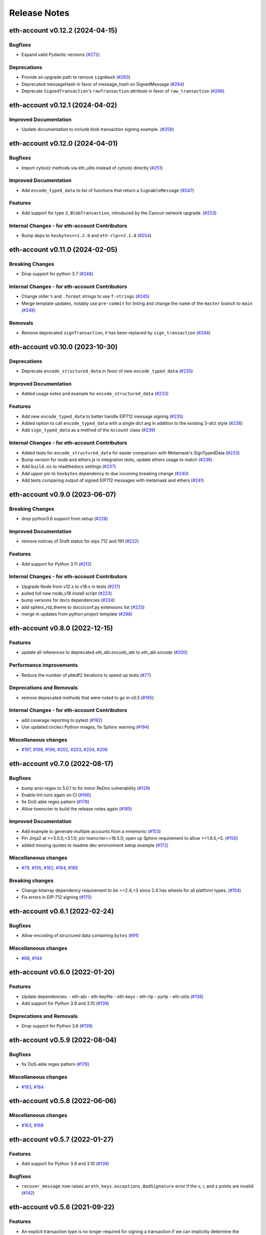 Release Notes
=============

.. towncrier release notes start

eth-account v0.12.2 (2024-04-15)
--------------------------------

Bugfixes
~~~~~~~~

- Expand valid Pydantic versions (`#272 <https://github.com/ethereum/eth-account/issues/272>`__)


Deprecations
~~~~~~~~~~~~

- Provide an upgrade path to remove ``signHash`` (`#263 <https://github.com/ethereum/eth-account/issues/263>`__)
- Deprecated messageHash in favor of message_hash on SignedMessage (`#264 <https://github.com/ethereum/eth-account/issues/264>`__)
- Deprecate ``SignedTransaction``'s ``rawTransaction`` attribute in favor of ``raw_transaction`` (`#266 <https://github.com/ethereum/eth-account/issues/266>`__)


eth-account v0.12.1 (2024-04-02)
--------------------------------

Improved Documentation
~~~~~~~~~~~~~~~~~~~~~~

- Update documentation to include blob transaction signing example. (`#258 <https://github.com/ethereum/eth-account/issues/258>`__)


eth-account v0.12.0 (2024-04-01)
--------------------------------

Bugfixes
~~~~~~~~

- Import cytoolz methods via eth_utils instead of cytoolz directly (`#251 <https://github.com/ethereum/eth-account/issues/251>`__)


Improved Documentation
~~~~~~~~~~~~~~~~~~~~~~

- Add ``encode_typed_data`` to list of functions that return a ``SignableMessage`` (`#247 <https://github.com/ethereum/eth-account/issues/247>`__)


Features
~~~~~~~~

- Add support for type ``3``, ``BlobTransaction``, introduced by the Cancun network upgrade. (`#253 <https://github.com/ethereum/eth-account/issues/253>`__)


Internal Changes - for eth-account Contributors
~~~~~~~~~~~~~~~~~~~~~~~~~~~~~~~~~~~~~~~~~~~~~~~

- Bump deps to ``hexbytes>=1.2.0`` and ``eth-rlp>=2.1.0`` (`#254 <https://github.com/ethereum/eth-account/issues/254>`__)


eth-account v0.11.0 (2024-02-05)
--------------------------------

Breaking Changes
~~~~~~~~~~~~~~~~

- Drop support for python 3.7 (`#248 <https://github.com/ethereum/eth-account/issues/248>`__)


Internal Changes - for eth-account Contributors
~~~~~~~~~~~~~~~~~~~~~~~~~~~~~~~~~~~~~~~~~~~~~~~

- Change older ``%`` and ``.format`` strings to use ``f-strings`` (`#245 <https://github.com/ethereum/eth-account/issues/245>`__)
- Merge template updates, notably use ``pre-commit`` for linting and change the name of the ``master`` branch to ``main`` (`#248 <https://github.com/ethereum/eth-account/issues/248>`__)


Removals
~~~~~~~~

- Remove deprecated ``signTransaction``, it has been replaced by ``sign_transaction`` (`#244 <https://github.com/ethereum/eth-account/issues/244>`__)


eth-account v0.10.0 (2023-10-30)
--------------------------------

Deprecations
~~~~~~~~~~~~

- Deprecate ``encode_structured_data`` in favor of new ``encode_typed_data`` (`#235 <https://github.com/ethereum/eth-account/issues/235>`__)


Improved Documentation
~~~~~~~~~~~~~~~~~~~~~~

- Added usage notes and example for ``encode_structured_data`` (`#233 <https://github.com/ethereum/eth-account/issues/233>`__)


Features
~~~~~~~~

- Add new ``encode_typed_data`` to better handle EIP712 message signing (`#235 <https://github.com/ethereum/eth-account/issues/235>`__)
- Added option to call ``encode_typed_data`` with a single dict arg in addition to the existing 3-dict style (`#238 <https://github.com/ethereum/eth-account/issues/238>`__)
- Add ``sign_typed_data`` as a method of the ``Account`` class (`#239 <https://github.com/ethereum/eth-account/issues/239>`__)


Internal Changes - for eth-account Contributors
~~~~~~~~~~~~~~~~~~~~~~~~~~~~~~~~~~~~~~~~~~~~~~~

- Added tests for ``encode_structured_data`` for easier comparison with Metamask's SignTypedData (`#233 <https://github.com/ethereum/eth-account/issues/233>`__)
- Bump version for node and ethers.js in integration tests, update ethers usage to match (`#236 <https://github.com/ethereum/eth-account/issues/236>`__)
- Add ``build.os`` to readthedocs settings (`#237 <https://github.com/ethereum/eth-account/issues/237>`__)
- Add upper pin to ``hexbytes`` dependency to due incoming breaking change (`#240 <https://github.com/ethereum/eth-account/issues/240>`__)
- Add tests comparing output of signed EIP712 messages with metamask and ethers (`#241 <https://github.com/ethereum/eth-account/issues/241>`__)


eth-account v0.9.0 (2023-06-07)
-------------------------------

Breaking Changes
~~~~~~~~~~~~~~~~

- drop python3.6 support from setup (`#228 <https://github.com/ethereum/eth-account/issues/228>`__)


Improved Documentation
~~~~~~~~~~~~~~~~~~~~~~

- remove notices of Draft status for eips 712 and 191 (`#222 <https://github.com/ethereum/eth-account/issues/222>`__)


Features
~~~~~~~~

- Add support for Python 3.11 (`#212 <https://github.com/ethereum/eth-account/issues/212>`__)


Internal Changes - for eth-account Contributors
~~~~~~~~~~~~~~~~~~~~~~~~~~~~~~~~~~~~~~~~~~~~~~~

- Upgrade Node from v12.x to v18.x in tests (`#217 <https://github.com/ethereum/eth-account/issues/217>`__)
- pulled full new node_v18 install script (`#223 <https://github.com/ethereum/eth-account/issues/223>`__)
- bump versions for docs dependencies (`#224 <https://github.com/ethereum/eth-account/issues/224>`__)
- add sphinx_rtd_theme to docs/conf.py extensions list (`#225 <https://github.com/ethereum/eth-account/issues/225>`__)
- merge in updates from python project template (`#288 <https://github.com/ethereum/eth-account/issues/288>`__)


eth-account v0.8.0 (2022-12-15)
-------------------------------

Features
~~~~~~~~

- update all references to deprecated `eth_abi.encode_abi` to `eth_abi.encode` (`#200 <https://github.com/ethereum/eth-account/issues/200>`__)


Performance improvements
~~~~~~~~~~~~~~~~~~~~~~~~

- Reduce the number of pbkdf2 iterations to speed up tests (`#77 <https://github.com/ethereum/eth-account/issues/77>`__)


Deprecations and Removals
~~~~~~~~~~~~~~~~~~~~~~~~~

- remove deprecated methods that were noted to go in v0.5 (`#195 <https://github.com/ethereum/eth-account/issues/195>`__)


Internal Changes - for eth-account Contributors
~~~~~~~~~~~~~~~~~~~~~~~~~~~~~~~~~~~~~~~~~~~~~~~

- add coverage reporting to pytest (`#192 <https://github.com/ethereum/eth-account/issues/192>`__)
- Use updated circleci Python images, fix Sphinx warning (`#194 <https://github.com/ethereum/eth-account/issues/194>`__)


Miscellaneous changes
~~~~~~~~~~~~~~~~~~~~~

- `#197 <https://github.com/ethereum/eth-account/issues/197>`__, `#198 <https://github.com/ethereum/eth-account/issues/198>`__, `#199 <https://github.com/ethereum/eth-account/issues/199>`__, `#202 <https://github.com/ethereum/eth-account/issues/202>`__, `#203 <https://github.com/ethereum/eth-account/issues/203>`__, `#204 <https://github.com/ethereum/eth-account/issues/204>`__, `#206 <https://github.com/ethereum/eth-account/issues/206>`__


eth-account v0.7.0 (2022-08-17)
-------------------------------

Bugfixes
~~~~~~~~

- bump ansi-regex to 5.0.1 to fix minor ReDos vulnerability (`#129 <https://github.com/ethereum/eth-account/issues/129>`__)
- Enable lint runs again on CI (`#166 <https://github.com/ethereum/eth-account/issues/166>`__)
- fix DoS-able regex pattern (`#178 <https://github.com/ethereum/eth-account/issues/178>`__)
- Allow towncrier to build the release notes again (`#185 <https://github.com/ethereum/eth-account/issues/185>`__)


Improved Documentation
~~~~~~~~~~~~~~~~~~~~~~

- Add example to generate multiple accounts from a mnemonic (`#153 <https://github.com/ethereum/eth-account/issues/153>`__)
- Pin Jinja2 at >=3.0.0,<3.1.0; pin towncrier==18.5.0; open up Sphinx requirement to allow >=1.6.5,<5. (`#156 <https://github.com/ethereum/eth-account/issues/156>`__)
- added missing quotes to readme dev environment setup example (`#172 <https://github.com/ethereum/eth-account/issues/172>`__)


Miscellaneous changes
~~~~~~~~~~~~~~~~~~~~~

- `#79 <https://github.com/ethereum/eth-account/issues/79>`__, `#155 <https://github.com/ethereum/eth-account/issues/155>`__, `#162 <https://github.com/ethereum/eth-account/issues/162>`__, `#164 <https://github.com/ethereum/eth-account/issues/164>`__, `#165 <https://github.com/ethereum/eth-account/issues/165>`__


Breaking changes
~~~~~~~~~~~~~~~~

- Change bitarray dependency requirement to be >=2.4,<3 since 2.4 has wheels for all platform types. (`#154 <https://github.com/ethereum/eth-account/issues/154>`__)
- Fix errors in EIP-712 signing (`#175 <https://github.com/ethereum/eth-account/issues/175>`__)


eth-account v0.6.1 (2022-02-24)
-------------------------------

Bugfixes
~~~~~~~~

- Allow encoding of structured data containing ``bytes`` (`#91 <https://github.com/ethereum/eth-account/issues/91>`__)


Miscellaneous changes
~~~~~~~~~~~~~~~~~~~~~

- `#68 <https://github.com/ethereum/eth-account/issues/68>`__, `#144 <https://github.com/ethereum/eth-account/issues/144>`__


eth-account v0.6.0 (2022-01-20)
-------------------------------

Features
~~~~~~~~

- Update dependencies:
  - eth-abi
  - eth-keyfile
  - eth-keys
  - eth-rlp
  - pyrlp
  - eth-utils (`#138 <https://github.com/ethereum/eth-account/issues/138>`__)
- Add support for Python 3.9 and 3.10 (`#139 <https://github.com/ethereum/eth-account/issues/139>`__)


Deprecations and Removals
~~~~~~~~~~~~~~~~~~~~~~~~~

- Drop support for Python 3.6 (`#139 <https://github.com/ethereum/eth-account/issues/139>`__)


eth-account v0.5.9 (2022-08-04)
-------------------------------

Bugfixes
~~~~~~~~

- fix DoS-able regex pattern (`#178 <https://github.com/ethereum/eth-account/issues/178>`__)


Miscellaneous changes
~~~~~~~~~~~~~~~~~~~~~

- `#183 <https://github.com/ethereum/eth-account/issues/183>`__, `#184 <https://github.com/ethereum/eth-account/issues/184>`__


eth-account v0.5.8 (2022-06-06)
-------------------------------

Miscellaneous changes
~~~~~~~~~~~~~~~~~~~~~

- `#163 <https://github.com/ethereum/eth-account/issues/163>`__, `#168 <https://github.com/ethereum/eth-account/issues/168>`__

eth-account v0.5.7 (2022-01-27)
-------------------------------

Features
~~~~~~~~

- Add support for Python 3.9 and 3.10 (`#139 <https://github.com/ethereum/eth-account/issues/139>`__)


Bugfixes
~~~~~~~~

- ``recover_message`` now raises an ``eth_keys.exceptions.BadSignature`` error if the v, r, and s points are invalid (`#142 <https://github.com/ethereum/eth-account/issues/142>`__)


eth-account v0.5.6 (2021-09-22)
-------------------------------

Features
~~~~~~~~

- An explicit transaction type is no longer required for signing a transaction if we can implicitly determine the transaction type from the transaction parameters (`#125 <https://github.com/ethereum/eth-account/issues/125>`__)


Bugfixes
~~~~~~~~

- When signing a transaction, the regular JSON-RPC structure is now expected as input and is converted to the appropriate rlp transaction structure when signing (`#125 <https://github.com/ethereum/eth-account/issues/125>`__)
- Fix string interpolation in ``ValidationError`` message of _hash_eip_191_message (`#128 <https://github.com/ethereum/eth-account/issues/128>`__)


Improved Documentation
~~~~~~~~~~~~~~~~~~~~~~

- Updated docs for sign_transaction to show that transaction type can be implicitly determined based on transaction parameters if one is not provided (`#126 <https://github.com/ethereum/eth-account/issues/126>`__)
- Add ``encode_defunct`` to list of example message encoders (`#127 <https://github.com/ethereum/eth-account/issues/127>`__)


eth-account v0.5.5 (2021-07-21)
-------------------------------

Features
~~~~~~~~

- Added support for EIP-2718 (Typed Transaction) and EIP-2939 (Access List Transaction) (`#115 <https://github.com/ethereum/eth-account/issues/115>`__)
- Added support for EIP-1559 (Dynamic Fee Transaction) (`#117 <https://github.com/ethereum/eth-account/issues/117>`__)


Bugfixes
~~~~~~~~

- Structured messages (EIP-712) new permit leaving some (but not all) domain fields undefined. (`#72 <https://github.com/ethereum/eth-account/issues/72>`__)


Internal Changes - for eth-account Contributors
~~~~~~~~~~~~~~~~~~~~~~~~~~~~~~~~~~~~~~~~~~~~~~~

- Upgrade project template, of note: a new mypy & pydocstyle, and types being exported correctly. (`#121 <https://github.com/ethereum/eth-account/issues/121>`__)


Miscellaneous changes
~~~~~~~~~~~~~~~~~~~~~

- `#116 <https://github.com/ethereum/eth-account/issues/116>`__


v0.5.3 (2020-08-31)
-------------------

Performance improvements
~~~~~~~~~~~~~~~~~~~~~~~~

- RLP encoding/decoding speedup by using rlp v2alpha1, which has a rust implementation. (`#104 <https://github.com/ethereum/eth-account/issues/104>`__)


v0.5.2 (2020-04-30)
------------------------------

Bugfixes
~~~~~~~~

- Makes sure that the raw txt files needed for Mnemonics get packaged with the release. (`#99 <https://github.com/ethereum/eth-account/issues/99>`__)


v0.5.1
----------------

Released 2020-04-23

- Fix a crash in signing typed messages with arrays
  `#97 <https://github.com/ethereum/eth-account/pull/97>`_
- Replace attrdict with NamedTuple to silence a deprecation warning
  `#76 <https://github.com/ethereum/eth-account/pull/76>`_
- Run more doctests & improve docs
  `#94 <https://github.com/ethereum/eth-account/pull/94>`_

v0.5.0
----------------

Released 2020-03-30

- Add Python 3.8 support
  `#86 <https://github.com/ethereum/eth-account/pull/86>`_
- Add opt-in support for Mnemonic seed phrases
  `#87 <https://github.com/ethereum/eth-account/pull/87>`_
  (NOTE: This API is unaudited and likely to change)
- Dependency change: support eth-keys v0.3.*
  `#69 <https://github.com/ethereum/eth-account/pull/69>`_

v0.4.0
----------------

Released 2019-05-06

- BREAKING CHANGE: drop python 3.5 (and therefore pypy3 support).
  `#60 <https://github.com/ethereum/eth-account/pull/60>`_ (includes other housekeeping)
- New message signing API: :meth:`~eth_account.account.Account.sign_message` and
  ``recover_message``. `#61 <https://github.com/ethereum/eth-account/pull/61>`_

  - New :meth:`eth_account.messages.encode_intended_validator` for EIP-191's Intended Validator
    message-signing format.
    `#56 <https://github.com/ethereum/eth-account/pull/56>`_
  - New :meth:`eth_account.messages.encode_structured_data` for EIP-712's Structured Data
    message-signing format.
    `#57 <https://github.com/ethereum/eth-account/pull/57>`_
- Add optional param iterations to :meth:`~eth_account.account.Account.encrypt`
  `#52 <https://github.com/ethereum/eth-account/pull/52>`_
- Add optional param kdf to :meth:`~eth_account.account.Account.encrypt`, plus env var
  :envvar:`ETH_ACCOUNT_KDF`. Default kdf switched from hmac-sha256 to scrypt.
  `#38 <https://github.com/ethereum/eth-account/pull/38>`_
- Accept "to" addresses formatted as :class:`bytes` in addition to checksummed, hex-encoded.
  `#36 <https://github.com/ethereum/eth-account/pull/36>`_

v0.3.0
----------------

Released July 24, 2018

- Support :class:`eth_keys.datatypes.PrivateKey` in params that accept a private key.
- New docs for :doc:`eth_account.signers`
- Under the hood: add a new :class:`~eth_account.signers.base.BaseAccount` abstract class, so
  that upcoming signing classes can implement it (be on the lookout for upcoming hardware wallet
  support)

v0.2.3
----------------

Released May 27, 2018

- Implement __eq__ and __hash__ for :class:`~eth_account.signers.local.LocalAccount`, so that
  accounts can be used in :class:`set`, or as keys in :class:`dict`, etc.

v0.2.2
----------------

Released Apr 25, 2018

- Compatibility with pyrlp v0 and v1

v0.2.1
----------------

Released Apr 23, 2018

- Accept 'from' in signTransaction, if it matches the sending private key's address

v0.2.0 (stable)
----------------

Released Apr 19, 2018

- Audit cleanup is complete
- Stopped requiring chainId, until tooling to automatically derive it gets better
  (Not that transactions without chainId are potentially replayable on fork chains)

v0.2.0-alpha.0
--------------

Released Apr 6, 2018

- Ability to sign an already-hashed message
- Moved ``eth_sign``-style message hashing to :meth:`eth_account.messages.defunct_hash_message`
- Stricter transaction input validation, and better error messages.
  Including: `to` field must be checksummed.
- PyPy3 support & tests
- Upgrade dependencies
- Moved non-public interfaces to `internal` module
- Documentation

  - use ``getpass`` instead of typing in password manually
  - :class:`eth_account.signers.local.LocalAccount` attributes
  - readme improvements
  - more


v0.1.0-alpha.2
--------------

- Imported the local signing code from web3.py's :class:`w3.eth.account <web3.account.Account>`
- Imported documentation and added more
- Imported tests and pass them

v0.1.0-alpha.1
--------------

- Launched repository, claimed names for pip, RTD, github, etc
